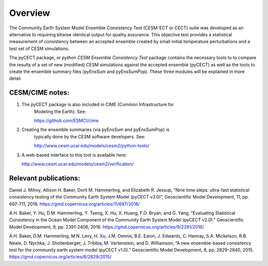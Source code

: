 
Overview
==============================

The Community Earth System Model Ensemble
Consistency Test (CESM-ECT or CECT) suite was developed as an
alternative to requiring bitwise identical output for quality
assurance. This objective test provides a statistical measurement
of consistency between an accepted ensemble created
by small initial temperature perturbations and a test set of
CESM simulations.

The pyCECT  package, or *python CESM Ensemble Consistency Test*
package contains the necessary tools to to compare the results of a set of new (modified)
CESM simulations against the accepted ensemble (pyCECT) as well as the tools to
create the ensemble summary files (pyEnsSum and pyEnsSumPop). These
three modules will be explained in more detail.

CESM/CIME notes:
---------------------
1. The pyCECT package is also included in CIME (Common Infrastructure for
    Modeling the Earth).  See:

    https://github.com/ESMCI/cime

2. Creating the ensemble summaries (via pyEnsSum and pyEnsSumPop) is
    typically done by the CESM software developers.  See:

    http://www.cesm.ucar.edu/models/cesm2/python-tools/

3. A web-based interface to this tool is available here:

   http://www.cesm.ucar.edu/models/cesm2/verification/


Relevant publications:
----------------------

Daniel J. Milroy, Allison H. Baker, Dorit M. Hammerling, and Elizabeth R. Jessup, “Nine time steps: ultra-fast statistical consistency testing of the Community Earth System Model (pyCECT v3.0)”, Geoscientific Model Development, 11, pp. 697-711, 2018.
https://gmd.copernicus.org/articles/11/697/2018/

A.H. Baker, Y. Hu, D.M. Hammerling, Y. Tseng, X. Hu, X. Huang, F.O. Bryan, and G. Yang, “Evaluating Statistical Consistency in the Ocean Model Component of the Community Earth System Model (pyCECT v2.0).” Geoscientific Model Development, 9, pp. 2391-2406, 2016.
https://gmd.copernicus.org/articles/9/2391/2016/

A.H. Baker, D.M. Hammerling, M.N. Levy, H. Xu, J.M. Dennis, B.E. Eaton, J. Edwards, C. Hannay, S.A. Mickelson, R.B. Neale, D. Nychka, J. Shollenberger, J. Tribbia, M. Vertenstein, and D. Williamson, “A new ensemble-based consistency test for the community earth system model (pyCECT v1.0).” Geoscientific Model Development, 8, pp. 2829–2840, 2015.
https://gmd.copernicus.org/articles/8/2829/2015/

